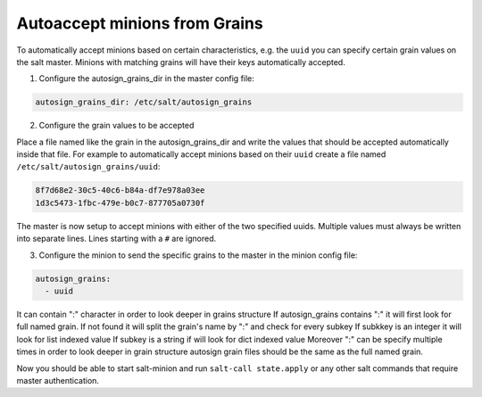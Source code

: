.. _tutorial-autoaccept-grains:

==============================
Autoaccept minions from Grains
==============================

.. versionadded:: 2018.3.0

To automatically accept minions based on certain characteristics, e.g. the ``uuid``
you can specify certain grain values on the salt master. Minions with matching grains
will have their keys automatically accepted.

1. Configure the autosign_grains_dir in the master config file:

.. code-block:: yaml

    autosign_grains_dir: /etc/salt/autosign_grains


2. Configure the grain values to be accepted

Place a file named like the grain in the autosign_grains_dir and write the values that
should be accepted automatically inside that file. For example to automatically
accept minions based on their ``uuid`` create a file named ``/etc/salt/autosign_grains/uuid``:

.. code-block:: none

    8f7d68e2-30c5-40c6-b84a-df7e978a03ee
    1d3c5473-1fbc-479e-b0c7-877705a0730f

The master is now setup to accept minions with either of the two specified uuids.
Multiple values must always be written into separate lines.
Lines starting with a ``#`` are ignored.


3. Configure the minion to send the specific grains to the master in the minion config file:

.. code-block:: yaml

    autosign_grains:
      - uuid

It can contain ":" character in order to look deeper in grains structure
If autosign_grains contains ":" it will first look for full named grain.
If not found it will split the grain's name by ":" and check for every subkey
If subkkey is an integer it will look for list indexed value
If subkey is a string if will look for dict indexed value
Moreover ":" can be specify multiple times in order to look deeper in grain structure
autosign grain files should be the same as the full named grain.

Now you should be able to start salt-minion and run ``salt-call
state.apply`` or any other salt commands that require master authentication.
